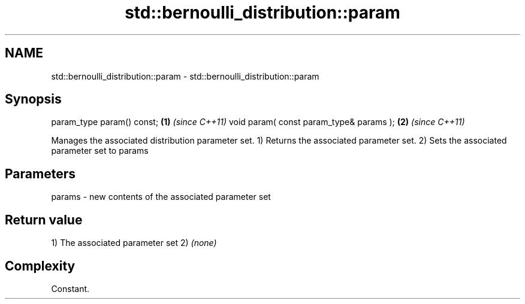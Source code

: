 .TH std::bernoulli_distribution::param 3 "2020.03.24" "http://cppreference.com" "C++ Standard Libary"
.SH NAME
std::bernoulli_distribution::param \- std::bernoulli_distribution::param

.SH Synopsis

param_type param() const;               \fB(1)\fP \fI(since C++11)\fP
void param( const param_type& params ); \fB(2)\fP \fI(since C++11)\fP

Manages the associated distribution parameter set.
1) Returns the associated parameter set.
2) Sets the associated parameter set to params

.SH Parameters


params - new contents of the associated parameter set


.SH Return value

1) The associated parameter set
2) \fI(none)\fP

.SH Complexity

Constant.



